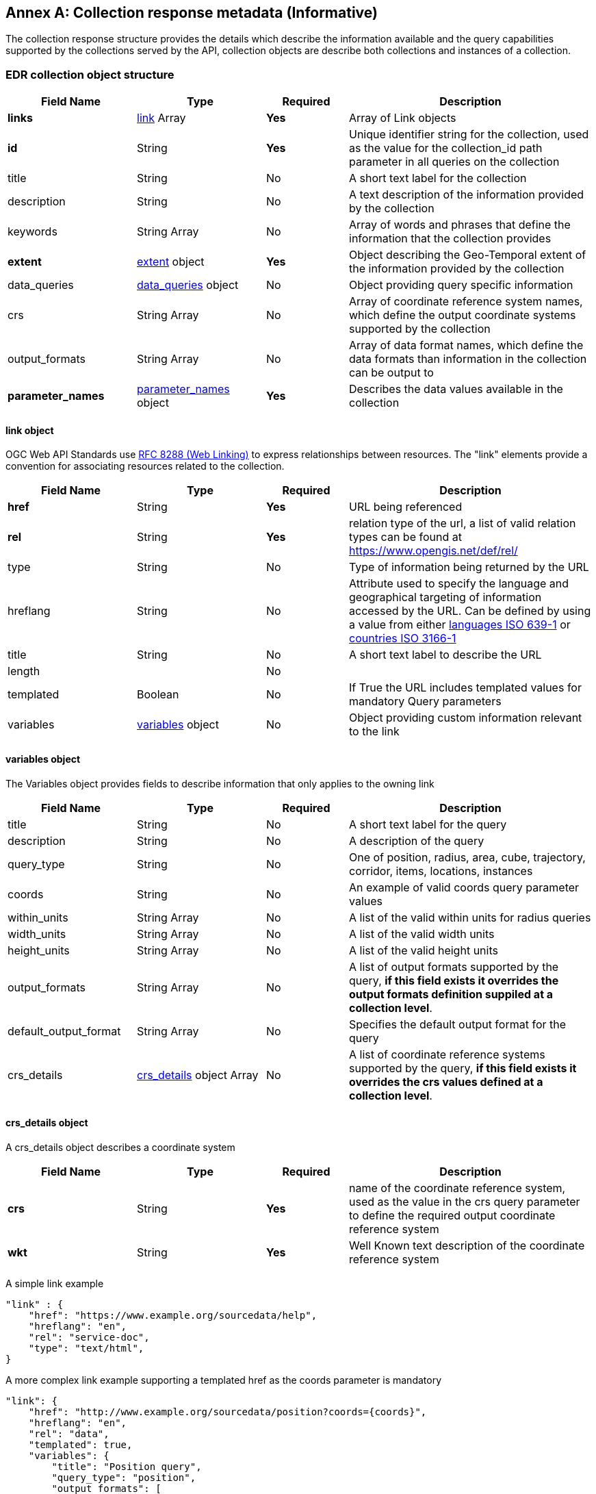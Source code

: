 [appendix]
:appendix-caption: Annex
[[collection_metadata_desc]]
== Collection response metadata (Informative)

The collection response structure provides the details which  describe the information available and the query capabilities supported by the collections served by the API, collection objects are describe both collections and instances of a collection. 

=== EDR collection object structure
[width="100%",cols="22%,22%,14%,42%",frame="topbot",options="header"]
|==========================
|Field Name|Type|Required|Description
|**links**     |<<col-links,link>> Array|**Yes**| Array of Link objects
|**id**     |String  |**Yes**| Unique identifier string for the collection, used as the value for the collection_id path parameter in all queries on the collection
|title     |String  |No| A short text label for the collection
|description |String  |No| A text description of the information provided by the collection
|keywords     |String Array  |No| Array of words and phrases that define the information that the collection provides 
|**extent**     |<<col-extent,extent>> object|**Yes**| Object describing the Geo-Temporal extent of the information provided by the collection
|data_queries  |<<col-data_queries,data_queries>> object|No| Object providing query specific information
|crs     |String Array|No| Array of coordinate reference system names, which define the output coordinate systems supported by the collection
|output_formats  |String Array|No| Array of data format names, which define the data formats than information in the collection can be output to
|**parameter_names**  |<<col-parameter_names,parameter_names>> object|**Yes**| Describes the data values available in the collection
|==========================

<<<

[[col-links]]
==== link object
OGC Web API Standards use <<rfc8288,RFC 8288 (Web Linking)>>  to express relationships between resources.  The "link" elements provide a convention for associating resources related to the collection.

[width="100%",cols="22%,22%,14%,42%",frame="topbot",options="header"]
|==========================
|Field Name|Type|Required|Description
|**href**     |String|**Yes**| URL being referenced
|**rel**     |String  |**Yes**| relation type of the url, a list of valid relation types can be found at https://www.opengis.net/def/rel/
|type     |String  |No| Type of information being returned by the URL
|hreflang |String  |No| Attribute used to specify the language and geographical targeting of information accessed by the URL. Can be defined by using a value from either https://en.wikipedia.org/wiki/ISO_639-1[languages ISO 639-1] or https://en.wikipedia.org/wiki/ISO_3166-1[countries ISO 3166-1] 
|title     |String|No|  A short text label to describe the URL
|length  ||No| 
|templated     |Boolean|No| If True the URL includes templated values for mandatory Query parameters
|variables  |<<col-variables,variables>> object|No| Object providing custom information relevant to the link
|==========================

<<<

[[col-variables]]
==== variables object
The Variables object provides fields to describe information that only applies to the owning link 
[width="100%",cols="22%,22%,14%,42%",frame="topbot",options="header"]
|==========================
|Field Name|Type|Required|Description
|title  | String |No| A short text label for the query
|description |String|No|  A description of the query
|query_type  | String |No| One of position, radius, area, cube, trajectory, corridor, items, locations, instances
|coords |String|No|  An example of valid coords query parameter values
|within_units |String Array|No|  A list of the valid within units for radius queries
|width_units |String Array|No|  A list of the valid width units
|height_units |String Array|No|  A list of the valid height units
|output_formats |String Array|No|  A list of output formats supported by the query, **if this field exists it overrides the output formats definition suppiled at a collection level**.
|default_output_format |String Array|No|  Specifies the default output format for the query
|crs_details |<<col-crs_details,crs_details>> object Array|No|  A list of coordinate reference systems supported by the query, **if this field exists it overrides the crs values defined at a collection level**.
|==========================

<<<

[[col-crs_details]]
==== crs_details object
A crs_details object describes a coordinate system  
[width="100%",cols="22%,22%,14%,42%",frame="topbot",options="header"]
|==========================
|Field Name|Type|Required|Description
|**crs**     |String|**Yes**| name of the coordinate reference system, used as the value in the crs query parameter to define the required output coordinate reference system
|**wkt**     |String|**Yes**| Well Known text description of the coordinate reference system
|==========================

A simple link example

[source,json]
----
"link" : {
    "href": "https://www.example.org/sourcedata/help",
    "hreflang": "en",
    "rel": "service-doc",
    "type": "text/html",
}
----

A more complex link example supporting a templated href as the coords parameter is mandatory

[source,json]
----
"link": {
    "href": "http://www.example.org/sourcedata/position?coords={coords}",
    "hreflang": "en",
    "rel": "data",
    "templated": true,
    "variables": {
        "title": "Position query",
        "query_type": "position",
        "output_formats": [
            "CoverageJSON",
            "GeoJSON",
            "IWXXM"
        ],
        "default_output_format": "GeoJSON"
    }
}
----


<<<

[[col-extent]]
==== extent object
The Extent object describes the Geo-temporal area covered by the information available in the collection 
[width="100%",cols="22%,22%,14%,42%",frame="topbot",options="header"]
|==========================
|Field Name|Type|Required|Description
|**spatial**     |<<col-spatial,spatial>> object|**Yes**| Object defining the geospatial extent of the information in the collection
|temporal     |<<col-temporal,temporal>> object|No| Object defining the temporal extent of the information in the collection 
|vertical     |<<col-vertical,vertical>> object|No| Object defining the vertical extent of the information in the collection
|==========================

[[col-spatial]]
==== spatial object
The Spatial object describes the geospatial area covered by the information available in the collection 
[width="100%",cols="22%,22%,14%,42%",frame="topbot",options="header"]
|==========================
|Field Name|Type|Required|Description
|**bbox**     |Number Array|**Yes**| A bounding box is provided as four numbers 
            * Lower left corner, coordinate axis 1
            * Lower left corner, coordinate axis 2
            * Upper right corner, coordinate axis 1
            * Upper right corner, coordinate axis 2
|**crs**     |String|**Yes**| This can either be a http://docs.opengeospatial.org/is/18-010r7/18-010r7.html[Well Known Text definition] of the CRS or follow a convention of http://www.opengis.net/def/crs/{authority}/{version}/{code} where the token **{authority}** is a placeholder for a code the designates to authority responsible for the definition of this CRS. Typical values include "EPSG" and "OGC".The token **{version}** is a placeholder for the specific version of the coordinate reference system definition or 0 for the latest version or if the version is unknown.The token **{code}** is a placeholder for the authority’s code for the CRS.
|==========================

<<<
[[col-temporal]]
==== temporal object
The Temporal object describes the time period covered by the information available in the collection 
[width="100%",cols="22%,22%,14%,42%",frame="topbot",options="header"]
|==========================
|Field Name|Type|Required|Description
|**interval**  | ISO 8601 Date Array|**Yes**| An array of ISO 8601 datestrings, each member of the the array can either be a single time, an ISO8601 time interval or an ISO8601 time duration (see https://en.wikipedia.org/wiki/ISO_8601)
|**trs**     |String|**Yes**| This defaults to Gregorian, but other temporal systems can be supported following the conventions defined by the http://docs.opengeospatial.org/is/18-010r7/18-010r7.html[Well Known Text] standard.
|==========================


[[col-vertical]]
==== vertical object
The Vertical object describes the vertical extent of information available in the collection 
[width="100%",cols="22%,22%,14%,42%",frame="topbot",options="header"]
|==========================
|Field Name|Type|Required|Description
|**interval**  | String Array|**Yes**| Array of height values supported by the collection.
|**vrs**     |String|**Yes**|  Follows the conventions defined by the http://docs.opengeospatial.org/is/18-010r7/18-010r7.html[Well Known Text] standard.
|==========================
<<<
A simple Extent object example for collection with no vertical or temporal dimensions 
[source,json]
----
"extent": {
    "spatial": {
        "bbox": [1393.0196, 13494.9764, 671196.3657, 1230275.0454],
        "crs": "PROJCS[\"OSGB 1936 / British National Grid\",
        GEOGCS[\"OSGB 1936\",DATUM[\"OSGB_1936\",
        SPHEROID[\"Airy 1830\",6377563.396,299.3249646,
        AUTHORITY[\"EPSG\",\"7001\"]],AUTHORITY[\"EPSG\",\"6277\"]],
        PRIMEM[\"Greenwich\",0,AUTHORITY[\"EPSG\",\"8901\"]],
        UNIT[\"degree\",0.01745329251994328,
        AUTHORITY[\"EPSG\",\"9122\"]],AUTHORITY[\"EPSG\",\"4277\"]],
        UNIT[\"metre\",1,AUTHORITY[\"EPSG\",\"9001\"]],
        PROJECTION[\"Transverse_Mercator\"],
        PARAMETER[\"latitude_of_origin\",49],PARAMETER[\"central_meridian\",-2],
        PARAMETER[\"scale_factor\",0.9996012717],PARAMETER[\"false_easting\",400000],
        PARAMETER[\"false_northing\",-100000],AUTHORITY[\"EPSG\",\"27700\"],
        AXIS[\"Easting\",EAST],AXIS[\"Northing\",NORTH]]"
    }
}
----

This more complex Extent object example is a collection with a vertical and temporal dimension

[source,json]
----
"extent": {
    "spatial": {
        "bbox": [-180.0,-90.0,180.0,90.0],
        "crs": "GEOGCS[\"WGS 84\",DATUM[\"WGS_1984\",
        SPHEROID[\"WGS 84\",6378137,298.257223563,
        AUTHORITY[\"EPSG\",\"7030\"]],AUTHORITY[\"EPSG\",\"6326\"]],
        PRIMEM[\"Greenwich\",0,AUTHORITY[\"EPSG\",\"8901\"]],
        UNIT[\"degree\",0.01745329251994328,
        AUTHORITY[\"EPSG\",\"9122\"]],AUTHORITY[\"EPSG\",\"4326\"]]"
    },
    "temporal": {
        "interval": ["R82/2021-04-22T00:00:00Z/PT3H", 
                    "R11/2021-05-02T12:00:00Z/PT12H"],
        "trs": "TIMECRS[\"DateTime\",TDATUM[\"Gregorian Calendar\"],
                CS[TemporalDateTime,1],AXIS[\"Time (T)\",future]"
    },
    "vertical": {
        "interval": ["1829.0","2743.0","3658.0"],
        "vrs": "VERT_CS['MSL height',
                VERT_DATUM['Mean Sea Level',2005,
                AUTHORITY['EPSG','5100']],
                UNIT['metre',1,AUTHORITY['EPSG','9001']],  
                AXIS['Up',UP],AUTHORITY['EPSG','5714']]"
    }
}
----


[[col-data_queries]]
==== data_queries object
The data_queries object provides the extra metadata required for the queries supported by the collection. 
[width="100%",cols="22%,22%,14%,42%",frame="topbot",options="header"]
|==========================
|Field Name|Type|Required|Description
|position  |<<col-edr_query,EDRQuery>> object|No| Position query metadata
|radius  |<<col-edr_query,EDRQuery>> object|No| Radius query metadata
|area  |<<col-edr_query,EDRQuery>> object|No| Area query metadata
|cube  |<<col-edr_query,EDRQuery>> object|No| Cube query metadata
|trajectory  |<<col-edr_query,EDRQuery>> object|No| Trajectory query metadata
|corridor  |<<col-edr_query,EDRQuery>> object|No| Corridor query metadata
|item  |<<col-edr_query,EDRQuery>> object|No| Item query metadata
|location  |<<col-edr_query,EDRQuery>> object|No| Location query metadata
|==========================



[[col-edr_query]]
==== EDR query object
The EDR query object provides the metadata for the specified query type. 
[width="100%",cols="22%,22%,14%,42%",frame="topbot",options="header"]
|==========================
|Field Name|Type|Required|Description
|**link**  | <<col-links,Link>> object|**Yes**| Array of height values supported by the collection.
|==========================

A data query object example for a collection that supports Position and Radius queries

[source,json]
----
"data_queries": {
    "position": {
        "link": {
            "href": "http://www.example.org/collections/sampledata/position",
            "hreflang": "en",
            "rel": "data",
            "templated":false,
            "variables": {
                "title": "Position query",
                "query_type": "position",
                "output_formats": [
                    "CoverageJSON",
                    "GeoJSON"
                ],
                "default_output_format": "GeoJSON",
                "crs_details": [
                {
                    "crs": "CRS84",
                    "wkt": "GEOGCS[\"WGS 84\",DATUM[\"WGS_1984\",
                    SPHEROID[\"WGS 84\",6378137,298.257223563,
                    AUTHORITY[\"EPSG\",\"7030\"]],AUTHORITY[\"EPSG\",\"6326\"]],
                    PRIMEM[\"Greenwich\",0,AUTHORITY[\"EPSG\",\"8901\"]],
                    UNIT[\"degree\",0.01745329251994328,AUTHORITY[\"EPSG\",\"9122\"]],
                    AUTHORITY[\"EPSG\",\"4326\"]]"
                }
                ]
            }
        }
    },
    "radius": {
        "link": {
            "href": "http://www.example.org/collections/sampledata/radius",
            "hreflang": "en",
            "rel": "data",
            "variables": {
                "title": "Radius query",
                "description": "Radius query",
                "query_type": "radius",
                "output_formats": [
                "CoverageJSON",
                "GeoJSON",
                "GeoTiff"
                ],
                "default_output_format": "CoverageJSON",
                "within_units": [
                    "km",
                    "miles"
                ],
                "crs_details": [
                {
                    "crs": "CRS84",
                    "wkt": "GEOGCS[\"WGS 84\",DATUM[\"WGS_1984\",
                    SPHEROID[\"WGS 84\",6378137,298.257223563,
                    AUTHORITY[\"EPSG\",\"7030\"]],AUTHORITY[\"EPSG\",\"6326\"]],
                    PRIMEM[\"Greenwich\",0,AUTHORITY[\"EPSG\",\"8901\"]],
                    UNIT[\"degree\",0.01745329251994328,AUTHORITY[\"EPSG\",\"9122\"]],
                    AUTHORITY[\"EPSG\",\"4326\"]]"            }
                ]
            }
        }
    }
}
----


[[col-parameter_names]]
==== parameter_names object
The parameter-names object provides information about the data parameters supported by the collection. as 
at as set of key, value pairs where the key is the name of the parameter and the value is a <<col-parameter, Parameter>> object i.e. as a Dictonary (Python) or HashMap(Java).


[[col-parameter]]
==== parameter object
[width="100%",cols="22%,22%,14%,42%",frame="topbot",options="header"]
|==========================
|Field Name|Type|Required|Description
|id  |String|Yes| parameter id
|**type**  |String|**Yes**| always 'Parameter'
|label  | String |No| A short text label for the parameter
|description |String|No|  A description of the parameter
|data-type |String|No|  The data type of the parameter values [integer, float, string]
|unit |<<col-unit,unit>> object|No|  A description of the units of the parameter values
|**observedProperty** |<<col-observed_property,observedProperty>> object|**Yes**|  A formal definition of the parameter
|extent |<<col-extent,Extent>> object|No|  Information on the geo-temporal extent of the parameter values (if different from other parameters in the collection)
|measurementType |<<col-measurement_type,measurementType>> object|No| Information on how the value was derived 

|==========================


[[col-unit]]
==== unit object
The unit object provides the information to describe the units of the parameter values. 
[width="100%",cols="22%,22%,14%,42%",frame="topbot",options="header"]
|==========================
|Field Name|Type|Required|Description
|**label**  | String|**Yes**| Name of the unit
|**symbol**  | <<col-symbol,symbol>> object|**Yes**| Information to describe the symbols used to represent the unit
|==========================

[[col-symbol]]
==== symbol object
The symbol object provides the information to describe the symbols which represent the unit of value. 
[width="100%",cols="22%,22%,14%,42%",frame="topbot",options="header"]
|==========================
|Field Name|Type|Required|Description
|title  | String|No| Symbol name
|description |String  |No| A text description of the symbol
|value |String  |No| A unicode representation for the symbol
|type |String  |No| An URI to a registry entry providing more detailed information about the unit (i.e. https://www.qudt.org/[QUDT] is one example of a registry that provide links for many common units)
|==========================


[[col-observed_property]]
==== observedProperty object
The observedProperty object provides the metadata for the specified query type. 
[width="100%",cols="22%,22%,14%,42%",frame="topbot",options="header"]
|==========================
|Field Name|Type|Required|Description
| id | String|No| URI linking to an external registry which contains the definitive definition of the observed property
|**label**  | String|**Yes**| A short text label for the property.
|description |String  |No| A description of the observed propetry
|==========================


[[col-measurement_type]]
==== measurementType object
The measurementType object provides basic information about how the parameter is calculated and over what period
[width="100%",cols="22%,22%,14%,42%",frame="topbot",options="header"]
|==========================
|Field Name|Type|Required|Description
|**method**  | String |**Yes**| Calculation method i.e. Mean, Sum, Max etc
|**duration**  | String |**Yes** a| Duration of calculation, for time durations this follows the https://en.wikipedia.org/wiki/ISO_8601#Durations[ISO8601 Duration standard]. 

*  **A negative sign before a duration value (i.e. -PT10M) infers that the time start starts at the specified duration before the time value assigned to the parameter value**.  

* So if the measurement had a time value of **2020-04-05T14:30Z** and a measurementType duration of **-PT10M** the value is representative of the period **2020-04-05T14:20Z/2020-04-05T14:30Z**; if the measurement had a time value of **2020-04-05T14:30Z** and a measurementType duration of **PT10M** the value is representative of the period **2020-04-05T14:30Z/2020-04-05T14:40Z**

|==========================
<<<
Parameter names example
[source,json]
----

"parameter_names": {
    "Temperature_altitude_above_msl": {
        "type": "Parameter",
        "description": "Temperature for Specific altitude above MSL",
        "unit": {
        "label": "K",
        "symbol": {
            "value": "K",
            "type": "http://qudt.org/vocab/unit/K"
        }
        },
        "observedProperty": {
        "id": "http://codes.wmo.int/grib2/codeflag/4.2/_0-0-0",
        "label": "Temperature_altitude_above_msl"
        },
        "measurementType": {
        "method": "instantaneous",
        "period": "PT0S"
        }
    },
    "u-component_of_wind_altitude_above_msl": {
        "type": "Parameter",
        "description": "u-component of wind for Specific altitude above MSL",
        "unit": {
        "label": "m/s",
        "symbol": {
            "value": "m%20s",
            "type": "http://qudt.org/vocab/unit/M-PER-SEC.html"
        }
        },
        "observedProperty": {
            "id": "http://codes.wmo.int/grib2/codeflag/4.2/_0-2-2",
            "label": "u-component_of_wind_altitude_above_msl"
        },
        "measurementType": {
            "method": "instantaneous",
            "period": "PT0S"
        }
    },
    "v-component_of_wind_altitude_above_msl": {
        "type": "Parameter",
        "description": "v-component of wind for Specific altitude above MSL",
        "unit": {
        "label": "m/s",
        "symbol": {
            "value": "m%20s",
            "type": "http://qudt.org/vocab/unit/M-PER-SEC.html"
        }
        },
        "observedProperty": {
            "id": "http://codes.wmo.int/grib2/codeflag/4.2/_0-2-3",
            "label": "v-component_of_wind_altitude_above_msl"
        },
        "measurementType": {
            "method": "instantaneous",
            "period": "PT0S"
        }
    }
    }
}

----